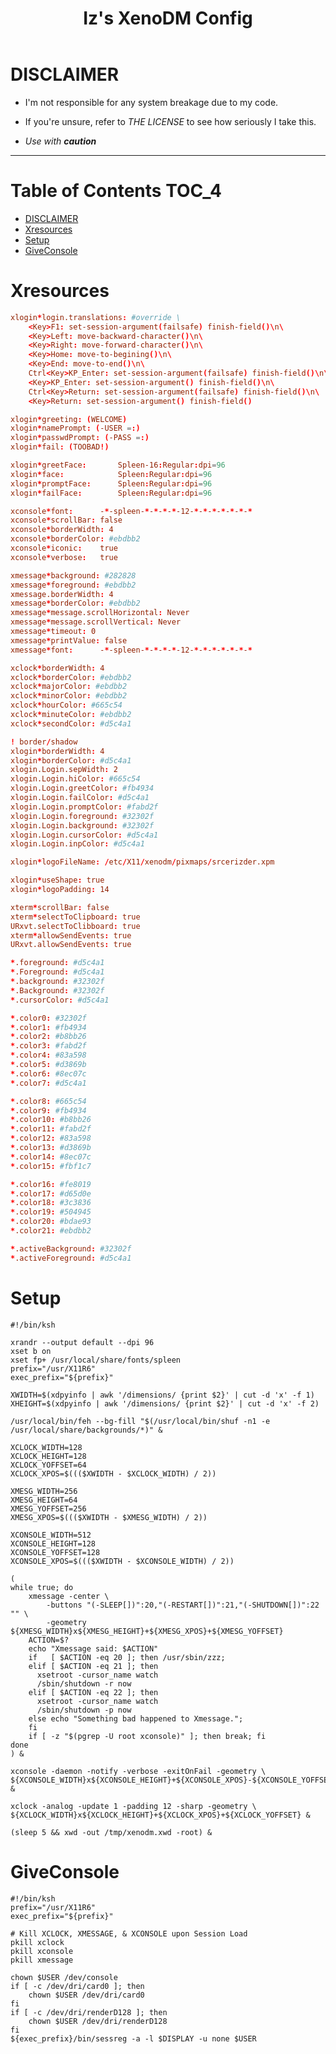 #+TITLE: Iz's XenoDM Config
#+DESCRIPTION: Mainly for personal backups, but if you want 'em, use 'em.
#+KEYWORDS: org-mode, readme, OpenBSD, XenoDM, sh, ksh, xresources, izder
#+PROPERTY: header-args: :tangle ~/.dotfiles/XenoDM-Config :mkdirp t

* DISCLAIMER

- I'm not responsible for any system breakage due to my code.

- If you're unsure, refer to [[LICENSE.txt][THE LICENSE]] to see how seriously I take this.

- /Use with *caution*/

-----

* Table of Contents :TOC_4:
- [[#disclaimer][DISCLAIMER]]
- [[#xresources][Xresources]]
- [[#setup][Setup]]
- [[#giveconsole][GiveConsole]]

* Xresources

#+BEGIN_SRC conf :tangle Xresources
xlogin*login.translations: #override \
	<Key>F1: set-session-argument(failsafe) finish-field()\n\
	<Key>Left: move-backward-character()\n\
	<Key>Right: move-forward-character()\n\
	<Key>Home: move-to-begining()\n\
	<Key>End: move-to-end()\n\
	Ctrl<Key>KP_Enter: set-session-argument(failsafe) finish-field()\n\
	<Key>KP_Enter: set-session-argument() finish-field()\n\
	Ctrl<Key>Return: set-session-argument(failsafe) finish-field()\n\
	<Key>Return: set-session-argument() finish-field()

xlogin*greeting: (WELCOME)
xlogin*namePrompt: (-USER =:)
xlogin*passwdPrompt: (-PASS =:)
xlogin*fail: (TOOBAD!)

xlogin*greetFace:       Spleen-16:Regular:dpi=96
xlogin*face:            Spleen:Regular:dpi=96
xlogin*promptFace:      Spleen:Regular:dpi=96
xlogin*failFace:        Spleen:Regular:dpi=96

xconsole*font:		-*-spleen-*-*-*-*-12-*-*-*-*-*-*-*
xconsole*scrollBar: false
xconsole*borderWidth: 4
xconsole*borderColor: #ebdbb2
xconsole*iconic:    true
xconsole*verbose:   true

xmessage*background: #282828
xmessage*foreground: #ebdbb2
xmessage.borderWidth: 4
xmessage*borderColor: #ebdbb2
xmessage*message.scrollHorizontal: Never
xmessage*message.scrollVertical: Never
xmessage*timeout: 0
xmessage*printValue: false
xmessage*font:      -*-spleen-*-*-*-*-12-*-*-*-*-*-*-*

xclock*borderWidth: 4
xclock*borderColor: #ebdbb2
xclock*majorColor: #ebdbb2
xclock*minorColor: #ebdbb2
xclock*hourColor: #665c54
xclock*minuteColor: #ebdbb2
xclock*secondColor: #d5c4a1

! border/shadow
xlogin*borderWidth: 4
xlogin*borderColor: #d5c4a1
xlogin.Login.sepWidth: 2
xlogin.Login.hiColor: #665c54
xlogin.Login.greetColor: #fb4934
xlogin.Login.failColor: #d5c4a1
xlogin.Login.promptColor: #fabd2f
xlogin.Login.foreground: #32302f
xlogin.Login.background: #32302f
xlogin.Login.cursorColor: #d5c4a1
xlogin.Login.inpColor: #d5c4a1

xlogin*logoFileName: /etc/X11/xenodm/pixmaps/srcerizder.xpm

xlogin*useShape: true
xlogin*logoPadding: 14

xterm*scrollBar: false
xterm*selectToClipboard: true
URxvt.selectToClibboard: true
xterm*allowSendEvents: true
URxvt.allowSendEvents: true

*.foreground: #d5c4a1
*.Foreground: #d5c4a1
*.background: #32302f
*.Background: #32302f
*.cursorColor: #d5c4a1

*.color0: #32302f
*.color1: #fb4934
*.color2: #b8bb26
*.color3: #fabd2f
*.color4: #83a598
*.color5: #d3869b
*.color6: #8ec07c
*.color7: #d5c4a1

*.color8: #665c54
*.color9: #fb4934
*.color10: #b8bb26
*.color11: #fabd2f
*.color12: #83a598
*.color13: #d3869b
*.color14: #8ec07c
*.color15: #fbf1c7

*.color16: #fe8019
*.color17: #d65d0e
*.color18: #3c3836
*.color19: #504945
*.color20: #bdae93
*.color21: #ebdbb2

*.activeBackground: #32302f
*.activeForeground: #d5c4a1
#+END_SRC

* Setup

#+BEGIN_SRC shell :tangle Xsetup_0
#!/bin/ksh

xrandr --output default --dpi 96
xset b on
xset fp+ /usr/local/share/fonts/spleen
prefix="/usr/X11R6"
exec_prefix="${prefix}"

XWIDTH=$(xdpyinfo | awk '/dimensions/ {print $2}' | cut -d 'x' -f 1)
XHEIGHT=$(xdpyinfo | awk '/dimensions/ {print $2}' | cut -d 'x' -f 2)

/usr/local/bin/feh --bg-fill "$(/usr/local/bin/shuf -n1 -e /usr/local/share/backgrounds/*)" &

XCLOCK_WIDTH=128
XCLOCK_HEIGHT=128
XCLOCK_YOFFSET=64
XCLOCK_XPOS=$((($XWIDTH - $XCLOCK_WIDTH) / 2))

XMESG_WIDTH=256
XMESG_HEIGHT=64
XMESG_YOFFSET=256
XMESG_XPOS=$((($XWIDTH - $XMESG_WIDTH) / 2))

XCONSOLE_WIDTH=512
XCONSOLE_HEIGHT=128
XCONSOLE_YOFFSET=128
XCONSOLE_XPOS=$((($XWIDTH - $XCONSOLE_WIDTH) / 2))

(
while true; do
    xmessage -center \
        -buttons "(-SLEEP[])":20,"(-RESTART[])":21,"(-SHUTDOWN[])":22 "" \
        -geometry ${XMESG_WIDTH}x${XMESG_HEIGHT}+${XMESG_XPOS}+${XMESG_YOFFSET}
    ACTION=$?
    echo "Xmessage said: $ACTION"
    if   [ $ACTION -eq 20 ]; then /usr/sbin/zzz;
    elif [ $ACTION -eq 21 ]; then
      xsetroot -cursor_name watch
      /sbin/shutdown -r now
    elif [ $ACTION -eq 22 ]; then
      xsetroot -cursor_name watch
      /sbin/shutdown -p now
    else echo "Something bad happened to Xmessage.";
    fi
    if [ -z "$(pgrep -U root xconsole)" ]; then break; fi
done
) &

xconsole -daemon -notify -verbose -exitOnFail -geometry \
${XCONSOLE_WIDTH}x${XCONSOLE_HEIGHT}+${XCONSOLE_XPOS}-${XCONSOLE_YOFFSET} &

xclock -analog -update 1 -padding 12 -sharp -geometry \
${XCLOCK_WIDTH}x${XCLOCK_HEIGHT}+${XCLOCK_XPOS}+${XCLOCK_YOFFSET} &

(sleep 5 && xwd -out /tmp/xenodm.xwd -root) &
#+END_SRC

* GiveConsole

#+BEGIN_SRC shell :tangle GiveConsole
#!/bin/ksh
prefix="/usr/X11R6"
exec_prefix="${prefix}"

# Kill XCLOCK, XMESSAGE, & XCONSOLE upon Session Load
pkill xclock
pkill xconsole
pkill xmessage

chown $USER /dev/console
if [ -c /dev/dri/card0 ]; then
    chown $USER /dev/dri/card0
fi
if [ -c /dev/dri/renderD128 ]; then
    chown $USER /dev/dri/renderD128
fi
${exec_prefix}/bin/sessreg -a -l $DISPLAY -u none $USER
#+END_SRC

